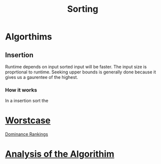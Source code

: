 :PROPERTIES:
:ID:       5c6ab6fd-fab9-4662-92f2-55ec29918af6
:END:
#+title: Sorting
* Algorthims
** Insertion
:PROPERTIES:
:ID:       be734d10-7191-43e0-99b9-719f8969d453
:END:

Runtime depends on input sorted input will be faster.   The input size
is proprtional to runtime.  Seeking upper bounds is generally done
because it gives us a gaurentee of the highest.
*** How it works

In a insertion sort the
* [[id:1d3c49ab-d444-4cab-bf64-e57f992e59ba][Worstcase]]
[[id:91bf85d4-994c-42a3-8b61-301eb4aeaba1][Dominance Rankings]]
* [[id:5ab3eac4-522f-4270-bfd4-1f66e921a376][Analysis of the Algorithim]]





